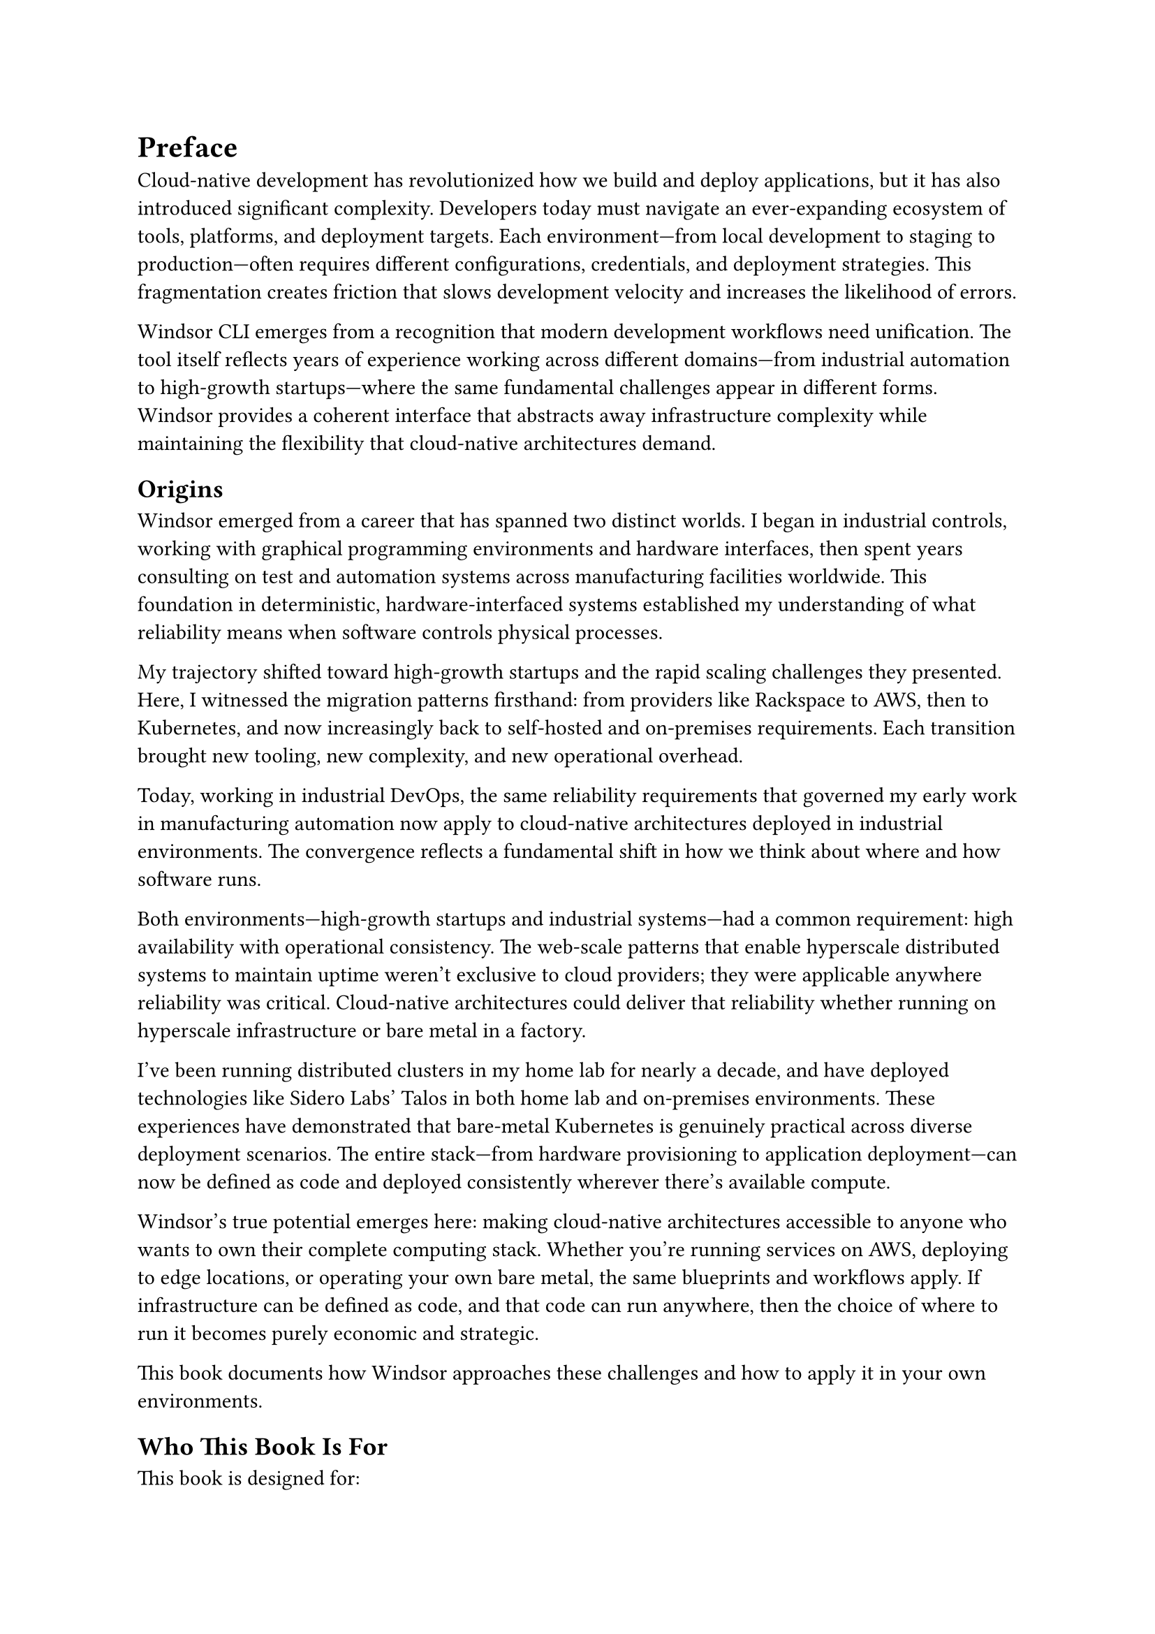 = Preface

Cloud-native development has revolutionized how we build and deploy applications, but it has also introduced significant complexity. Developers today must navigate an ever-expanding ecosystem of tools, platforms, and deployment targets. Each environment—from local development to staging to production—often requires different configurations, credentials, and deployment strategies. This fragmentation creates friction that slows development velocity and increases the likelihood of errors.

Windsor CLI emerges from a recognition that modern development workflows need unification. The tool itself reflects years of experience working across different domains—from industrial automation to high-growth startups—where the same fundamental challenges appear in different forms. Windsor provides a coherent interface that abstracts away infrastructure complexity while maintaining the flexibility that cloud-native architectures demand.

== Origins

Windsor emerged from a career that has spanned two distinct worlds. I began in industrial controls, working with graphical programming environments and hardware interfaces, then spent years consulting on test and automation systems across manufacturing facilities worldwide. This foundation in deterministic, hardware-interfaced systems established my understanding of what reliability means when software controls physical processes.

My trajectory shifted toward high-growth startups and the rapid scaling challenges they presented. Here, I witnessed the migration patterns firsthand: from providers like Rackspace to AWS, then to Kubernetes, and now increasingly back to self-hosted and on-premises requirements. Each transition brought new tooling, new complexity, and new operational overhead.

Today, working in industrial DevOps, the same reliability requirements that governed my early work in manufacturing automation now apply to cloud-native architectures deployed in industrial environments. The convergence reflects a fundamental shift in how we think about where and how software runs.

Both environments—high-growth startups and industrial systems—had a common requirement: high availability with operational consistency. The web-scale patterns that enable hyperscale distributed systems to maintain uptime weren't exclusive to cloud providers; they were applicable anywhere reliability was critical. Cloud-native architectures could deliver that reliability whether running on hyperscale infrastructure or bare metal in a factory.

I've been running distributed clusters in my home lab for nearly a decade, and have deployed technologies like Sidero Labs' Talos in both home lab and on-premises environments. These experiences have demonstrated that bare-metal Kubernetes is genuinely practical across diverse deployment scenarios. The entire stack—from hardware provisioning to application deployment—can now be defined as code and deployed consistently wherever there's available compute.

Windsor's true potential emerges here: making cloud-native architectures accessible to anyone who wants to own their complete computing stack. Whether you're running services on AWS, deploying to edge locations, or operating your own bare metal, the same blueprints and workflows apply. If infrastructure can be defined as code, and that code can run anywhere, then the choice of where to run it becomes purely economic and strategic.

This book documents how Windsor approaches these challenges and how to apply it in your own environments.

== Who This Book Is For

This book is designed for:

- *Platform Engineers* who need to standardize tooling and infrastructure across development teams
- *DevOps Engineers* looking to simplify multi-environment deployment workflows
- *Software Developers* who want to focus on application code rather than infrastructure configuration
- *Engineering Managers* seeking to reduce onboarding time and improve team productivity
- *System Administrators* transitioning to cloud-native architectures

You don't need deep expertise in every tool that Windsor integrates—that's precisely the point. Windsor acts as a unifying layer that allows you to leverage powerful infrastructure tools without becoming an expert in each one.

== What You'll Learn

This book takes you on a journey from Windsor's fundamental concepts to advanced deployment patterns. You'll discover:

- How Windsor's blueprint system enables infrastructure-as-code that scales across environments
- The contextual workflow that eliminates configuration drift between development, staging, and production
- Local cloud simulation that enables full-stack development without cloud dependencies
- Integration patterns with AWS, Azure, Kubernetes, IaC tooling, and GitOps workflows
- Secrets management strategies that maintain security without sacrificing developer experience
- Advanced customization techniques for enterprise environments

== How to Use This Book

The book is structured to support both linear reading and reference use. Early chapters establish fundamental concepts and provide hands-on experience with Windsor's core features. Later chapters dive deeper into specific integrations and advanced patterns.

Each chapter includes practical examples you can run on your own system. The accompanying code samples provide working configurations that demonstrate real-world usage patterns.

== Publication and Distribution

This book is published digitally and distributed through the Windsor CLI project repository at https://github.com/windsorcli/book/releases. Multiple formats are available to accommodate different reading preferences and devices. The book follows an open development model—edits, corrections, and contributions from the community are welcome and encouraged.

New editions are released in coordination with Windsor CLI development cycles, ensuring that the documentation remains current with the latest features and best practices. Each release includes comprehensive release notes detailing changes, additions, and improvements. This approach ensures that readers always have access to up-to-date information that reflects the current state of the Windsor ecosystem.

The digital-first distribution model allows for rapid iteration and community feedback, supporting the same principles of collaboration and continuous improvement that drive modern cloud-native development practices.

== A Note on the Cloud-Native Landscape

The cloud-native ecosystem evolves rapidly. While this book focuses on Windsor's current capabilities and integrations, the principles and patterns described here are designed to adapt as the landscape continues to mature. Windsor itself embodies this adaptability—its modular architecture allows it to integrate new tools and platforms as they emerge.

== Acknowledgments

Windsor CLI represents the collective effort of developers, platform engineers, and early adopters who shared their experiences and feedback. This book builds on the knowledge and insights from the broader cloud-native community, particularly the maintainers of the exceptional open-source tools that Windsor integrates.

---

_Let's begin the journey toward simplified cloud-native development._
